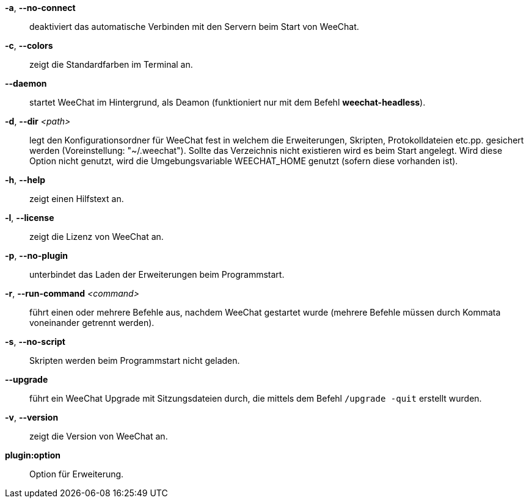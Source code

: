 *-a*, *--no-connect*::
    deaktiviert das automatische Verbinden mit den Servern beim Start von WeeChat.

*-c*, *--colors*::
    zeigt die Standardfarben im Terminal an.

*--daemon*::
    startet WeeChat im Hintergrund, als Deamon (funktioniert nur mit
    dem Befehl *weechat-headless*).

*-d*, *--dir* _<path>_::
    legt den Konfigurationsordner für WeeChat fest in welchem die Erweiterungen,
    Skripten, Protokolldateien etc.pp. gesichert werden (Voreinstellung: "~/.weechat").
    Sollte das Verzeichnis nicht existieren wird es beim Start angelegt.
    Wird diese Option nicht genutzt, wird die Umgebungsvariable WEECHAT_HOME genutzt
    (sofern diese vorhanden ist).

*-h*, *--help*::
    zeigt einen Hilfstext an.

*-l*, *--license*::
    zeigt die Lizenz von WeeChat an.

*-p*, *--no-plugin*::
    unterbindet das Laden der Erweiterungen beim Programmstart.

*-r*, *--run-command* _<command>_::
    führt einen oder mehrere Befehle aus, nachdem WeeChat gestartet wurde
    (mehrere Befehle müssen durch Kommata voneinander getrennt werden).

*-s*, *--no-script*::
    Skripten werden beim Programmstart nicht geladen.

*--upgrade*::
    führt ein WeeChat Upgrade mit Sitzungsdateien durch, die mittels dem Befehl `/upgrade -quit` erstellt wurden.

*-v*, *--version*::
    zeigt die Version von WeeChat an.

*plugin:option*::
    Option für Erweiterung.
